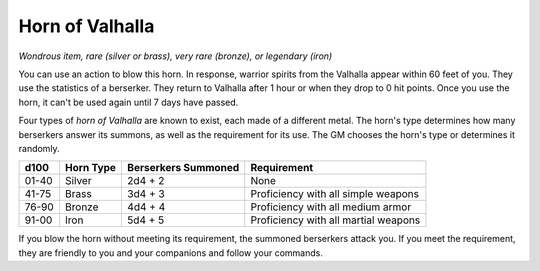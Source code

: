 Horn of Valhalla
~~~~~~~~~~~~~~~~


.. https://stackoverflow.com/questions/11984652/bold-italic-in-restructuredtext

.. raw:: html

   <style type="text/css">
     span.bolditalic {
       font-weight: bold;
       font-style: italic;
     }
   </style>

.. role:: bi
   :class: bolditalic


*Wondrous item, rare (silver or brass), very rare (bronze), or legendary
(iron)*

You can use an action to blow this horn. In response, warrior spirits
from the Valhalla appear within 60 feet of you. They use the statistics
of a berserker. They return to Valhalla after 1 hour or when they drop
to 0 hit points. Once you use the horn, it can't be used again until 7
days have passed.

Four types of *horn of Valhalla* are known to exist, each made of a
different metal. The horn's type determines how many berserkers answer
its summons, as well as the requirement for its use. The GM chooses the
horn's type or determines it randomly.

+------------+-----------------+---------------------------+----------------------------------------+
| **d100**   | **Horn Type**   | **Berserkers Summoned**   | **Requirement**                        |
+============+=================+===========================+========================================+
| 01-40      | Silver          | 2d4 + 2                   | None                                   |
+------------+-----------------+---------------------------+----------------------------------------+
| 41-75      | Brass           | 3d4 + 3                   | Proficiency with all simple weapons    |
+------------+-----------------+---------------------------+----------------------------------------+
| 76-90      | Bronze          | 4d4 + 4                   | Proficiency with all medium armor      |
+------------+-----------------+---------------------------+----------------------------------------+
| 91-00      | Iron            | 5d4 + 5                   | Proficiency with all martial weapons   |
+------------+-----------------+---------------------------+----------------------------------------+

If you blow the horn without meeting its requirement, the summoned
berserkers attack you. If you meet the requirement, they are friendly to
you and your companions and follow your commands.

